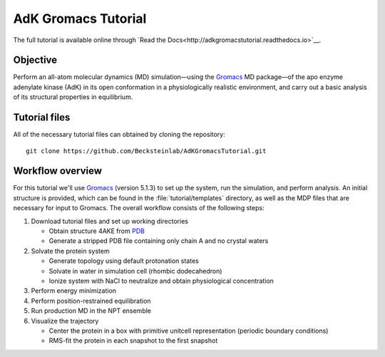.. |kJ/mol/nm**2| replace:: kJ mol\ :sup:`-1` nm\ :sup:`-2`
.. |Calpha| replace:: C\ :sub:`α`

.. αβγδΔ


====================
AdK Gromacs Tutorial
====================

|docs|

.. image:: docs/figs/adk_secondary.*
   :width: 30%
   :alt: Adenylate Kinase (AdK)
   :align: right

..   Adenylate Kinase (AdK). Secondary structure elements are colored
..   (magenta: α-helices, yellow: β-sheets).

The full tutorial is available online through
`Read the Docs<http://adkgromacstutorial.readthedocs.io>`__.

Objective
=========

Perform an all-atom molecular dynamics (MD) simulation—using the Gromacs_
MD package—of the apo enzyme adenylate kinase (AdK) in its open conformation in
a physiologically realistic environment, and carry out a basic analysis of its
structural properties in equilibrium.


Tutorial files
==============

All of the necessary tutorial files can obtained by cloning the repository::

  git clone https://github.com/Becksteinlab/AdKGromacsTutorial.git


Workflow overview
=================

For this tutorial we'll use Gromacs_ (version 5.1.3) to set up the system, run
the simulation, and perform analysis. An initial structure is provided, which
can be found in the :file:`tutorial/templates` directory, as well as the MDP
files that are necessary for input to Gromacs. The overall workflow consists of
the following steps:

1. Download tutorial files and set up working directories

   - Obtain structure 4AKE from PDB_
   - Generate a stripped PDB file containing only chain A and no crystal waters

2. Solvate the protein system

   - Generate topology using default protonation states

   - Solvate in water in simulation cell (rhombic dodecahedron)

   - Ionize system with NaCl to neutralize and obtain physiological concentration

3. Perform energy minimization

4. Perform position-restrained equilibration

5. Run production MD in the NPT ensemble

6. Visualize the trajectory

   - Center the protein in a box with primitive unitcell representation (periodic boundary conditions)

   - RMS-fit the protein in each snapshot to the first snapshot


.. _Gromacs: http://www.gromacs.org
.. _PDB: http://www.rcsb.org/pdb/home/home.do

.. |docs| image:: https://readthedocs.org/projects/adkgromacstutorial/badge/
    :alt: Documentation Status
    :scale: 100%
    :target: https://readthedocs.org/projects/adkgromacstutorial
